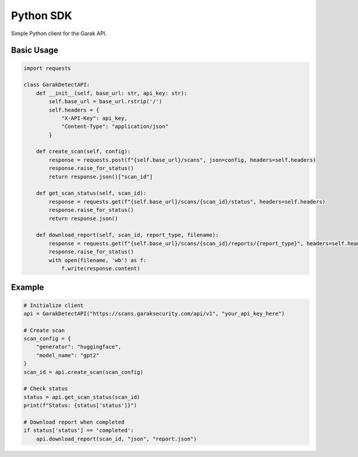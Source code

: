 Python SDK
==========

Simple Python client for the Garak API.

Basic Usage
-----------

.. code-block:: python

   import requests

   class GarakDetectAPI:
       def __init__(self, base_url: str, api_key: str):
           self.base_url = base_url.rstrip('/')
           self.headers = {
               "X-API-Key": api_key,
               "Content-Type": "application/json"
           }
       
       def create_scan(self, config):
           response = requests.post(f"{self.base_url}/scans", json=config, headers=self.headers)
           response.raise_for_status()
           return response.json()["scan_id"]
       
       def get_scan_status(self, scan_id):
           response = requests.get(f"{self.base_url}/scans/{scan_id}/status", headers=self.headers)
           response.raise_for_status()
           return response.json()
       
       def download_report(self, scan_id, report_type, filename):
           response = requests.get(f"{self.base_url}/scans/{scan_id}/reports/{report_type}", headers=self.headers)
           response.raise_for_status()
           with open(filename, 'wb') as f:
               f.write(response.content)

Example
-------

.. code-block:: python

   # Initialize client
   api = GarakDetectAPI("https://scans.garaksecurity.com/api/v1", "your_api_key_here")

   # Create scan
   scan_config = {
       "generator": "huggingface",
       "model_name": "gpt2"
   }
   scan_id = api.create_scan(scan_config)

   # Check status
   status = api.get_scan_status(scan_id)
   print(f"Status: {status['status']}")

   # Download report when completed
   if status['status'] == 'completed':
       api.download_report(scan_id, "json", "report.json")